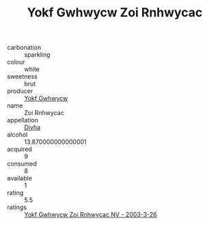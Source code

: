 :PROPERTIES:
:ID:                     81f770b5-8e16-4409-9ee2-e40b2d1d9b50
:END:
#+TITLE: Yokf Gwhwycw Zoi Rnhwycac 

- carbonation :: sparkling
- colour :: white
- sweetness :: brut
- producer :: [[id:468a0585-7921-4943-9df2-1fff551780c4][Yokf Gwhwycw]]
- name :: Zoi Rnhwycac
- appellation :: [[id:c31dd59d-0c4f-4f27-adba-d84cb0bd0365][Divha]]
- alcohol :: 13.870000000000001
- acquired :: 9
- consumed :: 8
- available :: 1
- rating :: 5.5
- ratings :: [[id:5cddc332-0ae8-436a-92cf-3c915d7d31c0][Yokf Gwhwycw Zoi Rnhwycac NV - 2003-3-26]]


